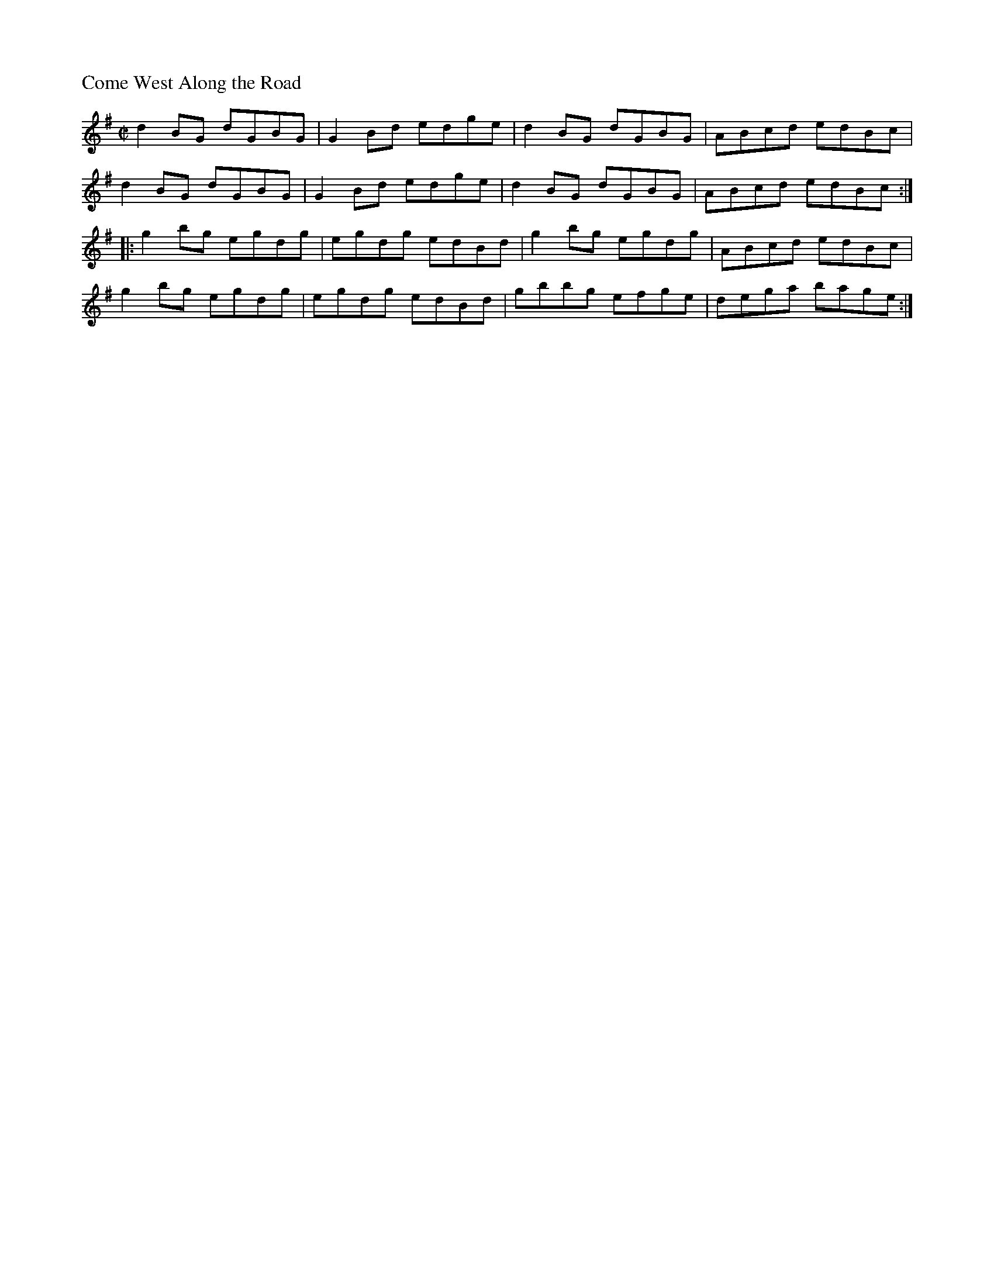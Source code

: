 %%titleleft
%%scale .6
%%staffsep 35
X:69
T:Come West Along the Road
S:Sean Gavin
R:reel
M:C|
L:1/8
K:G
d2BG dGBG | G2Bd edge | d2BG dGBG | ABcd edBc |
d2BG dGBG | G2Bd edge | d2BG dGBG | ABcd edBc :|
|: g2bg egdg | egdg edBd | g2bg egdg | ABcd edBc |
g2bg egdg | egdg edBd | gbbg efge | dega bage :|
